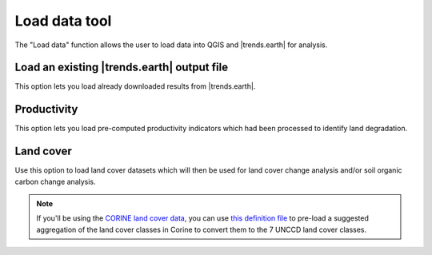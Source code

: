 Load data tool
==============
.. image:: /static/common/ldmt_toolbar_highlight_loaddata.png
   :align: center

The "Load data" function allows the user to load data into QGIS and 
|trends.earth| for analysis.

Load an existing |trends.earth| output file
~~~~~~~~~~~~~~~~~~~~~~~~~~~~~~~~~~~~~~~~~~~

This option lets you load already downloaded results from |trends.earth|.
   
.. image:: /static/documentation/load_data/loaddata_menu.png
   :align: center
	
Productivity
~~~~~~~~~~~~~~~~~~~~~~~~~~~~~~~~~~~~~~~~~~~

This option lets you load pre-computed productivity indicators which had been 
processed to identify land degradation.

.. image:: /static/documentation/load_data/loaddata_trendsearth.png
   :align: center
	
Land cover
~~~~~~~~~~~~~~~~~~~~~~~~~~~~~~~~~~~~~~~~~~~

Use this option to load land cover datasets which will then be used for land 
cover change analysis and/or soil organic carbon change analysis.

.. image:: /static/documentation/load_data/loaddata_landproductivity.png
   :align: center
   
.. image:: /static/documentation/load_data/loaddata_landcover.png
   :align: center

.. note:: If you'll be using the `CORINE land cover data
   <https://www.eea.europa.eu/publications/COR0-landcover>`_, you can use `this
   definition file 
   <https://s3.amazonaws.com/trends.earth/sharing/Corine_Land_Cover_to_UNCCD_TrendsEarth_Definition.json>`_ 
   to pre-load a suggested aggregation of the land cover classes in Corine to 
   convert them to the 7 UNCCD land cover classes.
